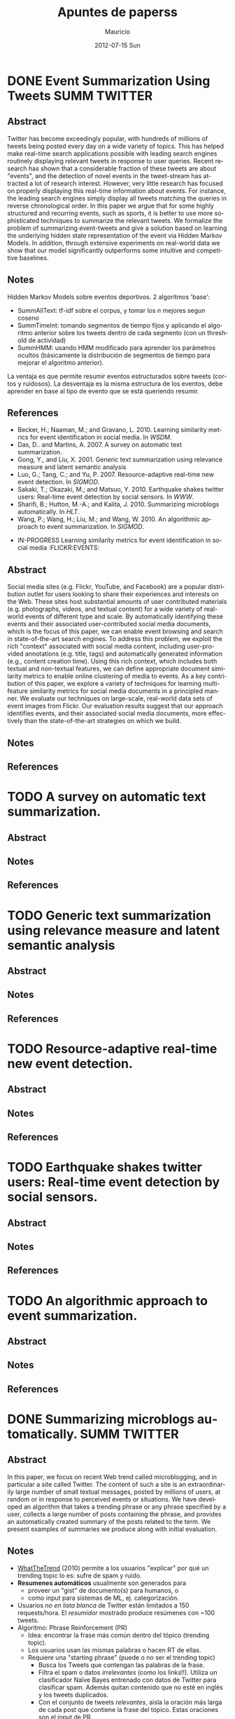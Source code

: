 #+TITLE:     Apuntes de paperss
#+AUTHOR:    Mauricio
#+EMAIL:     mquezada@gargola
#+DATE:      2012-07-15 Sun
#+DESCRIPTION: 
#+KEYWORDS: 
#+LANGUAGE:  en
#+OPTIONS:   H:3 num:t toc:nil \n:nil @:t ::t |:t ^:t -:t f:t *:t <:t
#+OPTIONS:   TeX:t LaTeX:nil skip:nil d:nil todo:t pri:nil tags:not-in-toc
#+INFOJS_OPT: view:nil toc:nil ltoc:t mouse:underline buttons:0 path:http://orgmode.org/org-info.js
#+EXPORT_SELECT_TAGS: export
#+EXPORT_EXCLUDE_TAGS: noexport
#+LINK_UP:   
#+LINK_HOME: 

#+STARTUP: overview
#+TODO: TODO | DONE IN-PROGRESS

* DONE Event Summarization Using Tweets                        :SUMM:TWITTER:
  :PROPERTIES:
  :AUTHORS:  Deepayan Chakrabarti, Kunal Punera  
  :YEAR:     2011
  :END:
** Abstract
   Twitter has become exceedingly popular, with hundreds of millions
   of tweets being posted every day on a wide variety of topics. This
   has helped make real-time search applications possible with leading
   search engines routinely displaying relevant tweets in response to
   user queries. Recent research has shown that a considerable
   fraction of these tweets are about "events", and the detection of
   novel events in the tweet-stream has attracted a lot of research
   interest. However, very little research has focused on properly
   displaying this real-time information about events. For instance,
   the leading search engines simply display all tweets matching the
   queries in reverse chronological order. In this paper we argue that
   for some highly structured and recurring events, such as sports, it
   is better to use more sophisticated techniques to summarize the
   relevant tweets. We formalize the problem of summarizing
   event-tweets and give a solution based on learning the underlying
   hidden state representation of the event via Hidden Markov
   Models. In addition, through extensive experiments on real-world
   data we show that our model significantly outperforms some
   intuitive and competitive baselines.
   
** Notes
   Hidden Markov Models sobre eventos deportivos. 2 algoritmos 'base':
   - SummAllText: tf-idf sobre el corpus, y tomar los $n$ mejores
     segun coseno
   - SummTimeInt: tomando segmentos de tiempo fijos y aplicando el
     algoritmo anterior sobre los tweets dentro de cada segmento (con
     un threshold de actividad)
   - SummHMM: usando HMM modificado para aprender los parámetros
     ocultos (básicamente la distribución de segmentos de tiempo para
     mejorar el algoritmo anterior).

   La ventaja es que permite resumir eventos estructurados sobre
   tweets (cortos y ruidosos). La desventaja es la misma estructura de
   los eventos, debe aprender en base al tipo de evento que se está
   queriendo resumir.
   
** References
   - Becker, H.; Naaman, M.; and Gravano, L. 2010. Learning similarity
     metrics for event identification in social media. In /WSDM/.
   - Das, D.. and Martins, A. 2007. A survey on automatic text
     summarization.
   - Gong, Y., and Liu, X. 2001. Generic text summarization using
     relevance measure and latent semantic analysis
   - Luo, G.; Tang, C.; and Yu, P. 2007. Resource-adaptive real-time
     new event detection. In /SIGMOD/.
   - Sakaki, T.; Okazaki, M.; and Matsuo, Y. 2010. Earthquake shakes
     twitter users: Real-time event detection by social sensors. In
     /WWW/.
   - Sharifi, B.; Hutton, M.-A.; and Kalita, J. 2010. Summarizing
     microblogs automatically. In /HLT/.
   - Wang, P.; Wang, H.; Liu, M.; and Wang, W. 2010. An algorithmic
     approach to event summarization. In /SIGMOD/.

 * IN-PROGRESS Learning similarity metrics for event identification in social media :FLICKR:EVENTS:
  :PROPERTIES:
  :AUTHORS:  Becker, H.; Naaman, M.; and Gravano, L.
  :YEAR:     2010
  :LINK:     
  :END:
** Abstract
   Social media sites (e.g. Flickr, YouTube, and Facebook) are a
   popular distribution outlet for users looking to share their
   experiences and interests on the Web. These sites host substantial
   amounts of user contributed materials (e.g. photographs, videos,
   and textual content) for a wide variety of real-world events of
   different type and scale. By automatically identifying these events
   and their associated user-contributed social media documents, which
   is the focus of this paper, we can enable event browsing and search
   in state-of-the-art search engines. To address this problem, we
   exploit the rich "context" associated with social media content,
   including user-provided annotations (e.g. title, tags) and
   automatically generated information (e.g., content creation
   time). Using this rich context, which includes both textual and
   non-textual features, we can define appropriate document similarity
   metrics to enable online clustering of media to events. As a key
   contribution of this paper, we explore a variety of techniques for
   learning multi-feature similarity metrics for social media
   documents in a principled manner. We evaluate our techniques on
   large-scale, real-world data sets of event images from Flickr. Our
   evaluation results suggest that our approach identifies events, and
   their associated social media documents, more effectively than the
   state-of-the-art strategies on which we build.
** Notes
** References
  
* TODO A survey on automatic text summarization.
  :PROPERTIES:
  :AUTHORS:  Das, D.. and Martins, A.
  :YEAR:     2007
  :LINK:
  :END:
** Abstract
** Notes
** References

* TODO Generic text summarization using relevance measure and latent semantic analysis
  :PROPERTIES:
  :AUTHORS:  Gong, Y., and Liu, X.
  :YEAR:     2001
  :LINK:
  :END:
** Abstract
** Notes
** References

* TODO Resource-adaptive real-time new event detection.
  :PROPERTIES:
  :AUTHORS:  Luo, G.; Tang, C.; and Yu, P.
  :YEAR:     2007
  :LINK:
  :END:
** Abstract
** Notes
** References

* TODO Earthquake shakes twitter users: Real-time event detection by social sensors.
  :PROPERTIES:
  :AUTHORS:  Sakaki, T.; Okazaki, M.; and Matsuo, Y.
  :YEAR:     2010
  :LINK:
  :END:
** Abstract
** Notes
** References

* TODO An algorithmic approach to event summarization.
  :PROPERTIES:
  :AUTHORS:  Wang, P.; Wang, H.; Liu, M.; and Wang, W.
  :YEAR:     2010
  :LINK:
  :END:
** Abstract
** Notes
** References
* DONE Summarizing microblogs automatically.                   :SUMM:TWITTER:
  :PROPERTIES:
  :AUTHORS:  Sharifi, B.; Hutton, M.-A.; and Kalita, J.
  :YEAR:     2010
  :LINK:     http://aclweb.org/anthology-new/N/N10/N10-1100.pdf
  :FILE:     file:./refs/N10-1100.pdf
  :END:
** Abstract
   In this paper, we focus on recent Web trend called microblogging,
   and in particular a site called Twitter. The content of such a site
   is an extraordinarily large number of small textual messages,
   posted by millions of users, at random or in response to perceived
   events or situations. We have developed an algorithm that takes a
   trending phrase or any phrase specified by a user, collects a large
   number of posts containing the phrase, and provides an
   automatically created summary of the posts related to the term. We
   present examples of summaries we produce along with initial evaluation.
** Notes
   - [[http://www.whatthetrend.com][WhatTheTrend]] (2010) permite a los usuarios "explicar" por qué un
     trending topic lo es: sufre de spam y ruido.
   - *Resumenes automáticos* usualmente son generados para
     - proveer un "gist" de documento(s) para humanos, o
     - como input para sistemas de ML, ej. categorización.
   - Usuarios /no en lista blanca/ de Twitter están limitados a 150
     requests/hora. El /resumidor/ mostrado produce resúmenes con ~100
     tweets.
   - Algoritmo: Phrase Reinforcement (PR)
     + Idea: encontrar la frase más común dentro del tópico (trending topic).
     + Los usuarios usan las mismas palabras o hacen RT de ellas.
     + Requiere una "starting phrase" (puede o no ser el trending
       topic)
       - Busca los Tweets que contengan las palabras de la frase.
       - Filtra el spam o datos /irrelevantes/ (como los
         links!!). Utiliza un clasificador Naïve Bayes entrenado con
         datos de Twitter para clasificar spam. Además quitan
         contenido que no esté en inglés y los tweets duplicados.
       - Con el conjunto de tweets /relevantes/, aisla la oración más
         larga de cada post que contiene la frase del tópico. Estas
         oraciones son el input de PR.
     + El algoritmo construye un grafo que represente las frases más
       comunes que ocurren antes y después de la FT (frase tópico).
     + La "raíz" es FT, y adyacente a ésta están las frases
       anteriores.
     + Cada nodo contiene una palabra y un contador de frecuencia, por
       lo que recorrer el grafo desde la "raíz" genera las frases del
       input.
     + A cada palabra se le asigna un peso (stopwords=0), dependiendo
       de la distancia a la raíz.
     + Se repite el algoritmo usando la frase obtenida en la fase
       anterior, dando el resumen.
   - Evaluación:
     - De los ~1500 tweets, ~100 resultantes del filtro fueron pasados
       a humanos que generaron resúmenes.
     - Dos métricas usadas en /Document Understanding Conference/
       (DUC):
       - /Content/: escala de 1 a 5 de overlap de contenido entre los
         resúmenes manual y automático.
         - Resultados: 3.72; 4.25 entre sólo resúmenes manuales.
       - /ROUGE-1/: mide los unigramas coocurrentes entre los
         resúmenes.
         - Resultados: p=0.31, r=0.30, F1-M=0.30; mismo p,r, F1=0.34
           entre resúmenes manuales.

** References
   - Hu, M.; and Sun, A.; and Lim, E.P. 2007. Comments-oriented blog
     summarization by sentence extraction. ACM CIKM.
   - Lin, C.Y. 2004. ROUGE: a Package for Automatic Evaluation of
     Summaries. Proceedings of Workshop on Text Summarization.
   - Lin, C.Y.; and Hovy, E. 2003. Automatic Evaluation of summaries
     using n-gram co-occurrence statistics. NAACL.
   - Zhou, L.; and Hovy, E. On the summarization of dynamically
     introduced information: Online discussions and blogs. AAAI-2006.
   - Pear Analytics. Twitter Study. 
     http://www.scribd.com/doc/18548460/Pear-Analytics-Twitter-Study-August-2009
* TODO Comments-oriented blog summarization by sentence extraction.
  :PROPERTIES:
  :AUTHORS:  Hu, M.; and Sun, A.; and Lim, E.P.
  :YEAR:     2007
  :LINK:
  :END:
** Abstract
** Notes
** References

* TODO ROUGE: a Package for Automatic Evaluation of Summaries. :SUMM:EVALUATION:
  :PROPERTIES:
  :AUTHORS:  Lin, C.Y.
  :YEAR:     2004
  :LINK:
  :END:
** Abstract
** Notes
** References

* TODO Automatic Evaluation of summaries using n-gram co-occurrence statistics. :SUMM:EVALUATION:
  :PROPERTIES:
  :AUTHORS:  Lin, C.Y.; and Hovy, E.
  :YEAR:     2003
  :LINK:
  :END:
** Abstract
** Notes
** References

* TODO On the summarization of dynamically introduced information: Online discussions and blogs.
  :PROPERTIES:
  :AUTHORS:  Zhou, L.; and Hovy, E.
  :YEAR:     2006
  :LINK:
  :END:
** Abstract
** Notes
** References

* TODO Pear Analytics. Twitter Study.                               :TWITTER:
  :PROPERTIES:
  :AUTHORS:
  :YEAR:
  :LINK:     http://www.scribd.com/doc/18548460/Pear-Analytics-Twitter-Study-August-2009
  :END:
** Abstract
** Notes
** References

* TODO 
  :PROPERTIES:
  :AUTHORS:
  :YEAR:
  :LINK:
  :END:
** Abstract
** Notes
** References
